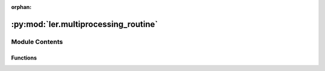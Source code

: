 :orphan:

:py:mod:`ler.multiprocessing_routine`
=====================================

.. py:module:: ler.multiprocessing_routine


Module Contents
---------------


Functions
~~~~~~~~~

.. autoapisummary::

   ler.multiprocessing_routine.solve_lens_equation1
   ler.multiprocessing_routine.solve_lens_equation2



.. py:function:: solve_lens_equation1(lens_parameters)

   
   Function to solve the lens equation (min_image = 2)
   Input parameters:
       lens_parameters : a list of parameters
                       lens_parameters[0] = e1 : ellipticity
                       lens_parameters[1] = e2 : ellipticity
                       lens_parameters[2] = gamma : power-law index
                       lens_parameters[3] = gamma1 : shear
                       lens_parameters[4] = gamma2 : shear
                       lens_parameters[5] = zl : redshift of the lens
                       lens_parameters[6] = zs : redshift of the source
                       lens_parameters[7] = einstein_radius : Einstein radius
                       lens_parameters[8] = iteration : iteration number
                       lens_parameters[9:] = lens_model_list : list of lens models
   Output parameters:
       x_source : x position of the source in the source plane
       y_source : y position of the source in the source plane
       eta : polar coordinate of the source in the source plane
       phi : polar coordinate of the source in the source plane
       x0_image_position : x position of the images in the source plane
       x1_image_position : y position of the images in the source plane
       magnifications : magnification of the images
       time_delays : time-delay of the images
       nImages : number of images
       determinant : determinant of the hessian matrix
       trace : trace of the hessian matrix
       iteration : iteration number
       weights : weights for the caustic
















   ..
       !! processed by numpydoc !!

.. py:function:: solve_lens_equation2(lens_parameters)

   
   Function to solve the lens equation (min_image > 2)
   Input parameters:
       lens_parameters : a list of parameters
                       lens_parameters[0] = e1 : ellipticity
                       lens_parameters[1] = e2 : ellipticity
                       lens_parameters[2] = gamma : power-law index
                       lens_parameters[3] = gamma1 : shear
                       lens_parameters[4] = gamma2 : shear
                       lens_parameters[5] = zl : redshift of the lens
                       lens_parameters[6] = zs : redshift of the source
                       lens_parameters[7] = einstein_radius : Einstein radius
                       lens_parameters[8] = iteration : iteration number
                       lens_parameters[9:] = lens_model_list : list of lens models
   Output parameters:
       x_source : x position of the source in the source plane
       y_source : y position of the source in the source plane
       eta : polar coordinate of the source in the source plane
       phi : polar coordinate of the source in the source plane
       x0_image_position : x position of the images in the source plane
       x1_image_position : y position of the images in the source plane
       magnifications : magnification of the images
       time_delays : time-delay of the images
       nImages : number of images
       determinant : determinant of the hessian matrix
       trace : trace of the hessian matrix
       iteration : iteration number
       weights : weights for the caustic
















   ..
       !! processed by numpydoc !!

